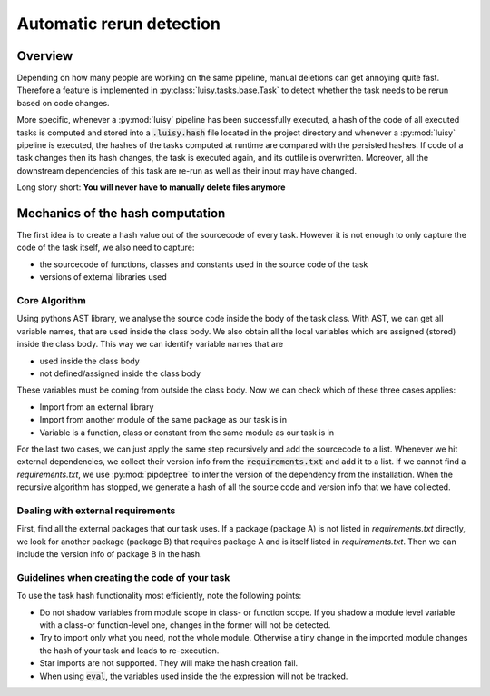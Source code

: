 Automatic rerun detection
=========================

.. _rerun:

Overview
--------

Depending on how many people are working on the same pipeline, manual
deletions can get annoying quite fast.  Therefore a feature is implemented
in :py:class:`luisy.tasks.base.Task` to detect whether the task needs to be rerun based on code
changes.

More specific, whenever a :py:mod:`luisy` pipeline has been successfully
executed, a hash of the code of all executed tasks is computed and
stored into a :code:`.luisy.hash` file located in the project directory
and whenever a :py:mod:`luisy` pipeline is executed, the hashes of the
tasks computed at runtime are compared with the persisted hashes.
If code of a task changes then its hash changes, the task is executed
again, and its outfile is overwritten. Moreover, all the downstream
dependencies of this task are re-run as well as their input may have
changed.

Long story short: **You will never have to manually delete files anymore**


Mechanics of the hash computation
---------------------------------
The first idea is to create a hash value out of the sourcecode of every task.
However it is not enough to only capture the code of the task itself, we also need to capture:

* the sourcecode of functions, classes and constants used in the source code of the task

* versions of external libraries used

Core Algorithm
~~~~~~~~~~~~~~
Using pythons AST library, we analyse the source code inside the body of the task class.
With AST, we can get all variable names, that are used inside the class body.
We also obtain all the local variables which are assigned (stored) inside the class body.
This way we can identify variable names that are

* used inside the class body
* not defined/assigned inside the class body

These variables must be coming from outside the class body.
Now we can check which of these three cases applies:

* Import from an external library
* Import from another module of the same package as our task is in
* Variable is a function, class or constant from the same module as our task is in

For the last two cases, we can just apply the same step recursively and add the sourcecode to a list.
Whenever we hit external dependencies, we collect their version info from the :code:`requirements.txt`
and add it to a list. If we cannot find a `requirements.txt`, we use
:py:mod:`pipdeptree` to infer the version of the dependency from the installation.
When the recursive algorithm has stopped, we generate a hash of all the source code and version
info that we have collected.


Dealing with external requirements
~~~~~~~~~~~~~~~~~~~~~~~~~~~~~~~~~~
First, find all the external packages that our task uses.
If a package (package A) is not listed in `requirements.txt` directly, we look for  another
package (package B) that requires package A and is itself listed in `requirements.txt`. Then we
can include the version info of package B in the hash.

Guidelines when creating the code of your task
~~~~~~~~~~~~~~~~~~~~~~~~~~~~~~~~~~~~~~~~~~~~~~

To use the task hash functionality most efficiently, note the following points:

* Do not shadow variables from module scope in class- or function scope. If you shadow a module
  level variable with a class-or function-level one, changes in the former will not be detected.
* Try to import only what you need, not the whole module. Otherwise a tiny change in the imported
  module changes the hash of your task and leads to re-execution.
* Star imports are not supported. They will make the hash creation fail.
* When using :code:`eval`, the variables used inside the the expression will not be tracked.
